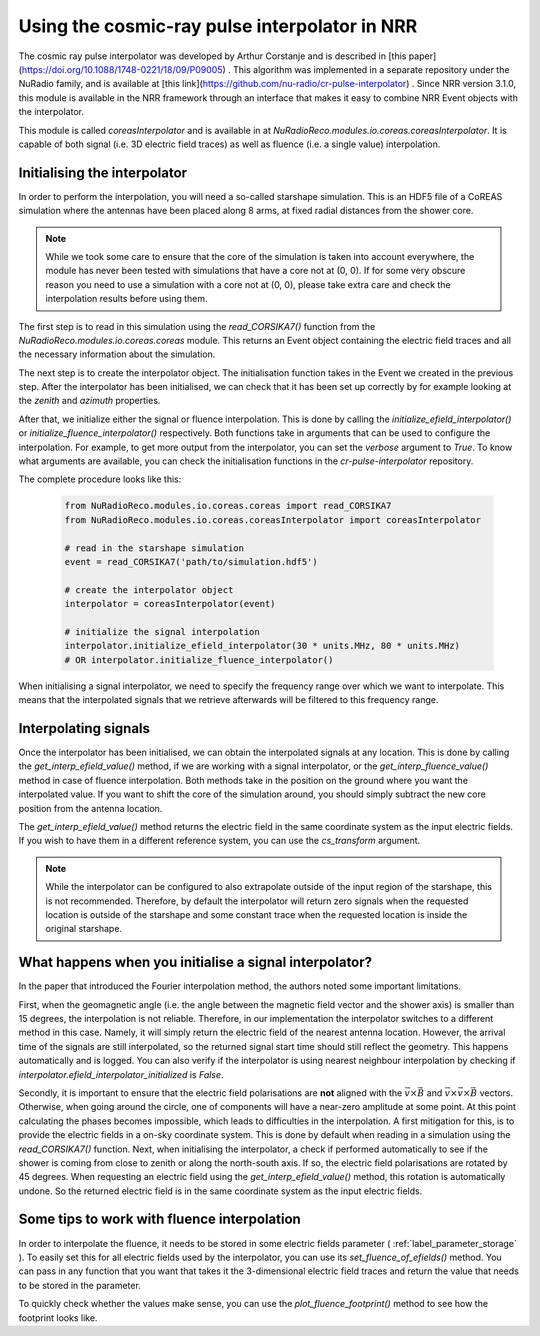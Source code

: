 Using the cosmic-ray pulse interpolator in NRR
==============================================

The cosmic ray pulse interpolator was developed by Arthur Corstanje
and is described in [this paper](https://doi.org/10.1088/1748-0221/18/09/P09005) .
This algorithm was implemented in a separate repository under the NuRadio family,
and is available at [this link](https://github.com/nu-radio/cr-pulse-interpolator) .
Since NRR version 3.1.0, this module is available in the NRR framework through an
interface that makes it easy to combine NRR Event objects with the interpolator.

This module is called `coreasInterpolator` and is available in at
`NuRadioReco.modules.io.coreas.coreasInterpolator`. It is capable of both signal
(i.e. 3D electric field traces) as well as fluence (i.e. a single value) interpolation.

Initialising the interpolator
-----------------------------

In order to perform the interpolation, you will need a so-called starshape simulation.
This is an HDF5 file of a CoREAS simulation where the antennas have been placed
along 8 arms, at fixed radial distances from the shower core.

.. note::
    While we took some care to ensure that the core of the simulation is taken
    into account everywhere, the module has never been tested with simulations
    that have a core not at (0, 0). If for some very obscure reason you need to
    use a simulation with a core not at (0, 0), please take extra care and check
    the interpolation results before using them.

The first step is to read in this simulation using the `read_CORSIKA7()` function
from the `NuRadioReco.modules.io.coreas.coreas` module. This returns an Event object
containing the electric field traces and all the necessary information about the
simulation.

The next step is to create the interpolator object. The initialisation function
takes in the Event we created in the previous step. After the interpolator has been
initialised, we can check that it has been set up correctly by for example looking
at the `zenith` and `azimuth` properties.

After that, we initialize either the signal or fluence interpolation. This is done
by calling the `initialize_efield_interpolator()` or `initialize_fluence_interpolator()`
respectively. Both functions take in arguments that can be used to configure the
interpolation. For example, to get more output from the interpolator, you can set
the `verbose` argument to `True`. To know what arguments are available, you can
check the initialisation functions in the `cr-pulse-interpolator` repository.

The complete procedure looks like this:

  .. code-block:: Python

    from NuRadioReco.modules.io.coreas.coreas import read_CORSIKA7
    from NuRadioReco.modules.io.coreas.coreasInterpolator import coreasInterpolator

    # read in the starshape simulation
    event = read_CORSIKA7('path/to/simulation.hdf5')

    # create the interpolator object
    interpolator = coreasInterpolator(event)

    # initialize the signal interpolation
    interpolator.initialize_efield_interpolator(30 * units.MHz, 80 * units.MHz)
    # OR interpolator.initialize_fluence_interpolator()

When initialising a signal interpolator, we need to specify the frequency range
over which we want to interpolate. This means that the interpolated signals that
we retrieve afterwards will be filtered to this frequency range.

Interpolating signals
---------------------

Once the interpolator has been initialised, we can obtain the interpolated signals at
any location. This is done by calling the `get_interp_efield_value()` method, if we are
working with a signal interpolator, or the `get_interp_fluence_value()` method in case
of fluence interpolation. Both methods take in the position on the ground where you want
the interpolated value. If you want to shift the core of the simulation around, you should
simply subtract the new core position from the antenna location.

The `get_interp_efield_value()` method returns the electric field in the same coordinate
system as the input electric fields. If you wish to have them in a different reference
system, you can use the `cs_transform` argument.

.. note::
    While the interpolator can be configured to also extrapolate outside of the
    input region of the starshape, this is not recommended. Therefore, by default
    the interpolator will return zero signals when the requested location is outside
    of the starshape and some constant trace when the requested location is inside
    the original starshape.

What happens when you initialise a signal interpolator?
-------------------------------------------------------

In the paper that introduced the Fourier interpolation method, the authors noted some
important limitations.

First, when the geomagnetic angle (i.e. the angle between the magnetic field vector and
the shower axis) is smaller than 15 degrees, the interpolation is not reliable. Therefore,
in our implementation the interpolator switches to a different method in this case. Namely,
it will simply return the electric field of the nearest antenna location. However, the arrival
time of the signals are still interpolated, so the returned signal start time should still
reflect the geometry. This happens automatically and is logged. You can also verify if the
interpolator is using nearest neighbour interpolation by checking if
`interpolator.efield_interpolator_initialized` is `False`.

Secondly, it is important to ensure that the electric field polarisations are **not** aligned
with the :math:`\vec{v} \times \vec{B}` and :math:`\vec{v} \times \vec{v} \times \vec{B}` vectors.
Otherwise, when going around the circle, one of components will have a near-zero amplitude at some
point. At this point calculating the phases becomes impossible, which leads to difficulties in
the interpolation. A first mitigation for this, is to provide the electric fields in a on-sky
coordinate system. This is done by default when reading in a simulation using the `read_CORSIKA7()`
function. Next, when initialising the interpolator, a check if performed automatically to see
if the shower is coming from close to zenith or along the north-south axis. If so, the electric
field polarisations are rotated by 45 degrees. When requesting an electric field using the
`get_interp_efield_value()` method, this rotation is automatically undone. So the returned electric
field is in the same coordinate system as the input electric fields.

Some tips to work with fluence interpolation
--------------------------------------------

In order to interpolate the fluence, it needs to be stored in some electric fields parameter
( :ref:`label_parameter_storage` ). To easily set this for all electric fields used by the
interpolator, you can use its `set_fluence_of_efields()` method. You can pass in any function
that you want that takes it the 3-dimensional electric field traces and return the value that
needs to be stored in the parameter.

To quickly check whether the values make sense, you can use the `plot_fluence_footprint()` method
to see how the footprint looks like.
